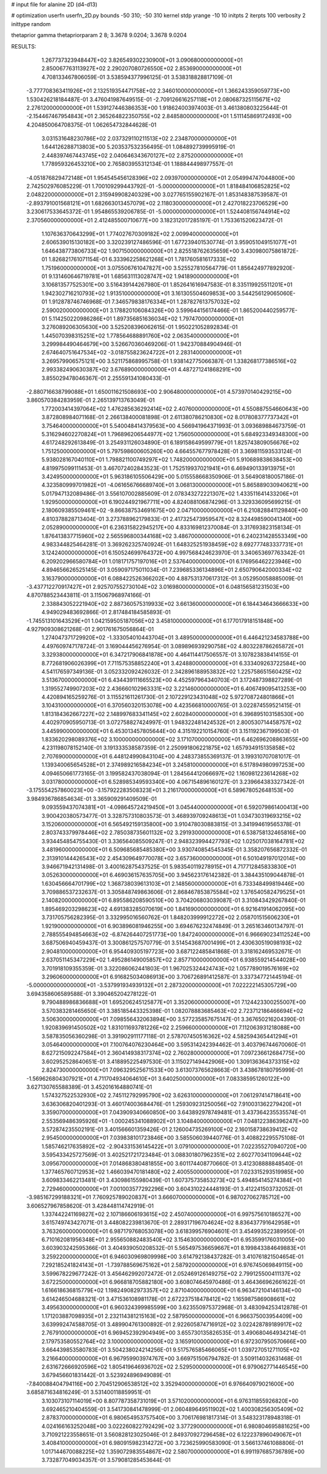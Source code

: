 # input file for alanine 2D (d4-d13)

# optimization
userfn       userfn_2D.py
bounds       -50 310; -50 310
kernel       stdp
yrange       -10 10
initpts      2
iterpts      100
verbosity    2
inittype     random

thetaprior gamma
thetapriorparam 2 8; 3.3678 9.0204; 3.3678 9.0204


RESULTS:
  1.267737323948447E+02  3.826549302230900E+01       3.090680000000000E+01
  2.850067763113927E+02  2.290207080726550E+02       2.853690000000000E+01       4.708133467806059E-01       3.538594377996125E-01  3.538318828817109E-01
 -3.777708363411926E+01  2.132519354471758E+02       2.346010000000000E+01       1.366243359059773E+00       1.530426218184487E-01  3.476041987649515E-01
 -2.709126616257118E+01  2.080687325115671E+02       2.276120000000000E+01       1.539127446386353E+00       1.918624003974003E-01  3.461380803225644E-01
 -2.154467467954843E+01  2.365264822350755E+02       2.848580000000000E+01       1.511145869172493E+00       4.204850064708375E-01  1.062654732844628E-01
  3.031531648230786E+02  2.037329110211513E+02       2.234870000000000E+01       1.644126288713803E+00       5.203537532356495E-01  1.084892739995919E-01
  2.448397467443745E+02  2.040646343670127E+02       2.875200000000000E+01       1.778959326453210E+00       2.765803955312134E-01  1.188844498977557E-01
 -4.051876829472148E+01  1.954545456128396E+02       2.093970000000000E+01       2.054994747044800E+00       2.742502976085229E-01  1.700109299443792E-01
 -5.000000000000000E+01  1.818484106852825E+02       2.048220000000000E+01       2.315949908240329E+00       3.027765155902167E-01  1.853148387539587E-01
 -2.893791001568121E+01  1.682663013457079E+02       2.118030000000000E+01       2.427018223706529E+00       3.230617533645372E-01  1.954865539206785E-01
 -5.000000000000000E+01  1.524408156744914E+02       2.370560000000000E+01       2.412485500710677E+00       3.182312017285197E-01  1.753361520623472E-01
  1.107636370643299E+01  1.774027670309182E+02       2.009940000000000E+01       2.606539015130182E+00       3.320239127486596E-01  1.677239401530774E-01
  3.959051049151077E+01  1.646438773806733E+02       1.907150000000000E+01       2.825518762635659E+00       3.430980075861872E-01  1.826821761071154E-01
  6.333962258621268E+01  1.781760581617333E+02       1.751960000000000E+01       3.075506761047827E+00       3.525527810564779E-01  1.856424977892920E-01
  9.131460646719781E+01  1.685631113028747E+02       1.941890000000000E+01       3.106813577525301E+00       3.516439144267980E-01  1.852641616947583E-01
  8.335119925511201E+01  1.942302716210793E+02       1.913510000000000E+01       3.161305504609853E+00       3.544256129065060E-01  1.912878746746968E-01
  7.346579838176334E+01  1.287827613757032E+02       2.590020000000000E+01       3.178820106084326E+00       3.599644156174466E-01  1.865200440259577E-01
  5.114250220986286E+01  1.897356851636034E+02       1.797470000000000E+01       3.276089206305630E+00       3.525208396062615E-01  1.950221052892834E-01
  1.445070398315251E+02  1.778564688891760E+02       2.063540000000000E+01       3.299984490464679E+00       3.526670360469206E-01  1.942370884904946E-01
  2.674640751647534E+02 -3.018755823624722E+01       2.283140000000000E+01       3.269579906575121E+00       3.521175868995758E-01  1.938142775066387E-01
  1.338268177386516E+02  2.993382490630387E+02       3.676890000000000E+01       4.487271241868291E+00       3.855029478046367E-01  2.255591341080433E-01
 -2.880716638799088E+01  1.650011621508693E+00       2.906480000000000E+01       4.573970140429215E+00       3.860570384283959E-01  2.265139713763049E-01
  1.772003414397064E+02  1.476285636292414E+02       2.407600000000000E+01       4.550887554660643E+00       3.872808984071168E-01  2.266138400081898E-01
  2.611380786210830E+02  8.017808377737342E+01       3.754640000000000E+01       5.540048414379563E+00       4.566941964371993E-01  3.093689884673759E-01
  5.316294602270824E+01  1.796896206544977E+02       1.756050000000000E+01       5.684923349348300E+00       4.617248292613849E-01  3.254931126034890E-01
  6.189158649599779E+01  1.825743809056676E+02       1.751250000000000E+01       5.797598600605260E+00       4.664557677978428E-01  3.369811593533124E-01
  5.938028167040110E+01  1.798821100749297E+02       1.748200000000000E+01       5.910689838638453E+00       4.819975099111453E-01  3.467072402843523E-01
  1.752519937021941E+01  6.469490133913975E+01       3.424950000000000E+01       5.963186105506429E+00       5.015558668350906E-01  3.564908180057186E-01
  4.323580999701982E+01 -4.061656766689740E+01       3.068130000000000E+01       5.865889030940621E+00       5.017947132089486E-01  3.556107002885609E-01
  2.078343272221307E+02  1.433511641433206E+01       1.929500000000000E+01       6.190244921967711E+00       4.824088106874296E-01  3.329336095699215E-01
  2.180609385509461E+02 -9.866387534691675E+00       2.047100000000000E+01       6.210828841129840E+00       4.810378828713404E-01  3.273788962179833E-01
  2.417325473959547E+02  8.324498590041340E+00       2.052890000000000E+01       6.236315822945217E+00       4.833169812370084E-01  3.317693823158134E-01
  1.876413837715960E+02  2.565596800344168E+02       3.486700000000000E+01       6.240231428553349E+00       4.983344825464281E-01  3.369262325740924E-01
  1.648325251938459E+02  8.692777483337731E+01       3.124240000000000E+01       6.150524699764372E+00       4.997568424623970E-01  3.340653697763342E-01
  6.209202966580784E+01  1.018171757197016E+01       2.537640000000000E+01       6.176956462223946E+00       4.894656626525145E-01  3.059097175011034E-01
  7.239685336134896E+01  2.650790642000334E+02       3.163790000000000E+01       6.088422526366202E+00       4.887531370617312E-01  3.052950058885009E-01
 -3.437712270917427E+01  2.925707552730104E+02       3.016980000000000E+01       6.048156581231503E+00       4.870788523443811E-01  3.115067968974166E-01
  2.338843052221940E+02  2.887360575319933E+02       3.661360000000000E+01       6.184434643666633E+00       4.949029483692866E-01  2.817484184585893E-01
 -1.745513101643529E+01  1.042159505187056E+02       3.458100000000000E+01       6.177017918151848E+00       4.927909308621268E-01  2.901761675056864E-01
  1.274047371729920E+02 -1.333054010443704E+01       3.489500000000000E+01       6.446421234583788E+00       4.497609747178724E-01  3.169044456276954E-01
  3.089896939290758E+02  4.803228786265872E+01       3.329380000000000E+01       6.347217906841878E+00       4.464114417506557E-01  3.107823838414155E-01
  8.772681906026399E+01  7.711575358852240E+01       3.424880000000000E+01       6.333409263722584E+00       4.541176597349136E-01  3.052332092426032E-01
  2.342896188953832E+02  1.225758651560425E+02       3.513670000000000E+01       6.434439111665523E+00       4.452597964340703E-01  3.172487398827289E-01
  1.319552749907203E+02  2.436660102963331E+02       3.221460000000000E+01       6.406749095413253E+00       4.420894165259276E-01  3.115521611261730E-01
  2.107229123431048E+02  5.972708724801866E+01       3.104310000000000E+01       6.370560320153078E+00       4.423566810000765E-01  3.022874559521415E-01
  1.813184362667227E+02  2.148997683341145E+02       2.602840000000000E+01       6.396895103158530E+00       4.402970905950713E-01  3.072758827424997E-01
  1.948322481424532E+01  2.800530714458757E+02       3.445990000000000E+01       6.453013457805644E+00       4.315192210154760E-01  3.151192367199503E-01
  1.833620298089376E+02  3.100000000000000E+02       3.171070000000000E+01       6.462696208863655E+00       4.231198078152140E-01  3.191333538587359E-01
  2.250991806221875E+02  1.657934915135858E+02       2.707690000000000E+01       6.448124990843104E+00       4.248373855369137E-01  3.199310707081017E-01
  1.139340065654528E+01  2.374989216584234E+01       3.245810000000000E+01       6.517894980997253E+00       4.094650661773165E-01  3.199582437038094E-01
  1.284564412066697E+02  1.160981223614268E+02       3.031780000000000E+01       6.528985349593340E+00       4.067154896160127E-01  3.239664383327342E-01
 -3.175554257860023E+00 -3.157922283508323E+01       3.216170000000000E+01       6.589678052648153E+00       3.984936786854634E-01  3.365909291409509E-01
  9.093559437074381E+01 -4.098645724219450E+01       3.045440000000000E+01       6.592079861400413E+00       3.900420380573477E-01  3.328757310803573E-01
  3.468939709248613E+01  1.034730319693215E+02       3.152060000000000E+01       6.565492159135800E+00       3.910478030883815E-01  3.341994619565378E-01
  2.803743379978446E+02  2.785038735601132E+02       3.291930000000000E+01       6.538758132465816E+00       3.934454854755430E-01  3.336564085509247E-01
  2.948323994427793E+02  1.025017038164781E+02       3.481960000000000E+01       6.509685685485380E+00       3.930740854545345E-01  3.358207656872332E-01
  2.313910144426543E+02  2.454309649770078E+02       3.657360000000000E+01       6.501049197012014E+00       3.946671942131498E-01  3.400162875437525E-01
  5.983540119278915E+01  4.717712845833830E+01       3.052630000000000E+01       6.469036157635705E+00       3.945623176142382E-01  3.384435109044878E-01
  1.630456664701799E+02  1.368738039613103E+01       2.148560000000000E+01       6.733348499819446E+00       3.709886537232637E-01  3.305848749863606E-01
  2.868467853875584E+02  1.376540582479525E+01       2.140820000000000E+01       6.895586208590510E+00       3.704206803039087E-01  3.310843429267840E-01
  1.895469203298623E+02  4.691383285070619E+00       1.841690000000000E+01       6.921641914062095E+00       3.731705756282395E-01  3.332995016560762E-01
  1.848203999912272E+02  2.058701515606230E+01       1.921900000000000E+01       6.903896081946255E+00       3.694676232474849E-01  3.265163460134797E-01
  2.788555494854663E+02 -6.874264407251773E+00       1.847240000000000E+01       6.966690234112524E+00       3.687506940459437E-01  3.300861257570779E-01
  3.514543687001499E+01  2.430630519098193E+02       2.904810000000000E+01       6.954409305197723E+00       3.687122485841868E-01  3.318162469532671E-01
  2.637051145347229E+02  1.495286149005857E+02       2.857710000000000E+01       6.938559214544028E+00       3.701918109355359E-01  3.322086062441803E-01
  1.967025324424743E+02  1.057789019576169E+02       3.296060000000000E+01       6.916825034086913E+00       3.706726891412587E-01  3.337347721445194E-01
 -5.000000000000000E+01 -3.537991934939132E+01       2.287320000000000E+01       7.022222145305729E+00       3.694358606589588E-01  3.390465204278122E-01
  9.790488986836688E+01  1.695206245125877E+01       3.352060000000000E+01       7.124423300255007E+00       3.570383281465650E-01  3.385185443325398E-01
  1.082078883685463E+02  2.723712186466694E+02       3.506300000000000E+01       7.098556432063894E+00       3.577235857675147E-01  3.367650216204390E-01
  1.920839691450502E+02  1.831011693781226E+02       2.259660000000000E+01       7.112063931218088E+00       3.587835056360298E-01  3.391902911177118E-01
  2.578707450516362E+02  4.582594365441294E+01       3.054640000000000E+01       7.100764076230464E+00       3.595314242394462E-01  3.403796744670060E-01
  8.627215092247584E+01  2.360414938317374E+02       2.760280000000000E+01       7.097236612684775E+00       3.602952528640651E-01  3.418895225497530E-01
  3.115027149442906E+00  1.309136364373315E+02       2.824730000000000E+01       7.096329525671533E+00       3.613073765628663E-01  3.438678180795999E-01
 -1.569626804307921E+01  4.711704934064610E+01       3.640250000000000E+01       7.083385951260122E+00       3.627130765588389E-01  3.452016164880741E-01
  1.574327522532930E+02  2.745112792995790E+02       3.626310000000000E+01       7.061297414718641E+00       3.636306820401293E-01  3.460174003684476E-01
  1.259309231250056E+02  7.910031362279420E+01       3.359070000000000E+01       7.043909340660850E+00       3.643892978749481E-01  3.437364235535574E-01
  2.553569486395926E+01 -1.000245341088902E+01       3.104840000000000E+01       7.048122386396247E+00       3.572874235502191E-01  3.401566601359426E-01
  2.126004735269100E+02  2.160158738639412E+02       2.954500000000000E+01       7.039838101723846E+00       3.585506039440776E-01  3.408822295575108E-01
  1.585746217635892E+02 -2.904331536145422E+01       3.079100000000000E+01       7.022355270940720E+00       3.595433425727569E-01  3.402521721723484E-01
  3.088301807962351E+02  2.602770341109644E+02       3.095670000000000E+01       7.014868380481855E+00       3.601174408770660E-01  3.412308888848540E-01
  1.377465760712953E+02  1.466039470181480E+02       2.400550000000000E+01       7.023315293519985E+00       3.609833462213481E-01  3.430986155980439E-01
  1.607375735853273E+02  5.494854145274384E+01       2.729460000000000E+01       7.001003577292296E+00       3.604310224448193E-01  3.412241503732052E-01
 -3.985167299188321E+01  7.760925789020837E+01       3.666070000000000E+01       6.987027062785712E+00       3.606527967858620E-01  3.428448114742919E-01
  1.337442241169827E+02  2.107186606193615E+02       2.450740000000000E+01       6.997575610186527E+00       3.615749743427071E-01  3.448082239813670E-01
  2.289317196704624E+02  8.836437791642958E+01       3.763260000000000E+01       6.987179768053078E+00       3.618399576904601E-01  3.454993522389950E-01
  6.710162081956348E+01  2.955650882483540E+02       3.154630000000000E+01       6.953599176031005E+00       3.603903242595366E-01  3.404939050208532E-01
  5.565497536659667E+01  8.199843384649883E+01       3.259220000000000E+01       6.946030969809998E+00       3.614792138437282E-01  3.410761821504654E-01
  7.292185241824143E+01 -1.739788569675162E+01       2.587920000000000E+01       6.976745069849115E+00       3.599678229677242E-01  3.456462992072472E-01
  2.052469126149275E+02  2.799125500411137E+02       3.672250000000000E+01       6.966818705882180E+00       3.608074645970486E-01  3.464366962661622E-01
  1.616618636815779E+02  1.198249082973357E+02       2.871040000000000E+01       6.963472104146134E+00       3.614246504688321E-01  3.471536108981178E-01
  2.672237518478412E+02  1.165987586908661E+02       3.495630000000000E+01       6.960324399985599E+00       3.623550975372968E-01  3.483094253412878E-01
  1.171203887098935E+01  2.232114381215163E+02       2.587950000000000E+01       6.966375003954409E+00       3.639992474588705E-01  3.489904761300892E-01
  2.922605874716912E+02  3.022428789189917E+02       2.767910000000000E+01       6.969452392904949E+00       3.655730135826535E-01  3.490680464934214E-01
  2.179753580552764E+02  3.100000000000000E+02       3.165910000000000E+01       6.972307950570666E+00       3.664439853580783E-01  3.504238024214256E-01
  9.517576585466065E+01  1.039727051271105E+02       3.216640000000000E+01       6.967959903974767E+00       3.669751506794782E-01  3.509114032631468E-01
  2.631672666920596E+02  1.805419646936702E+02       2.529500000000000E+01       6.979062771446545E+00       3.679456601831442E-01  3.523924896949089E-01
 -7.840088404794116E+00  2.704512906538512E+02       3.352940000000000E+01       6.976640979021600E+00       3.685871634816249E-01  3.531400118859951E-01
  3.103073107114019E+00  8.807787358731019E+01       3.571020000000000E+01       6.976311855926820E+00       3.692465210404559E-01  3.541730841478999E-01
  2.060489649511902E+02  1.400308256305409E+02       2.878370000000000E+01       6.980654953757540E+00       3.706176981817314E-01  3.548323178948318E-01
  4.024166163252048E+00  3.022260822792429E+02       3.377290000000000E+01       6.980804695881625E+00       3.710921223558651E-01  3.560828123025046E-01
  2.849370927296458E+02  6.122237896049067E+01       3.408410000000000E+01       6.980915982314272E+00       3.723625990583090E-01  3.566137461088806E-01
  1.017144670088225E+02  1.359072983554867E+02       2.580700000000000E+01       6.991197685736789E+00       3.732877049034357E-01  3.579081285453644E-01